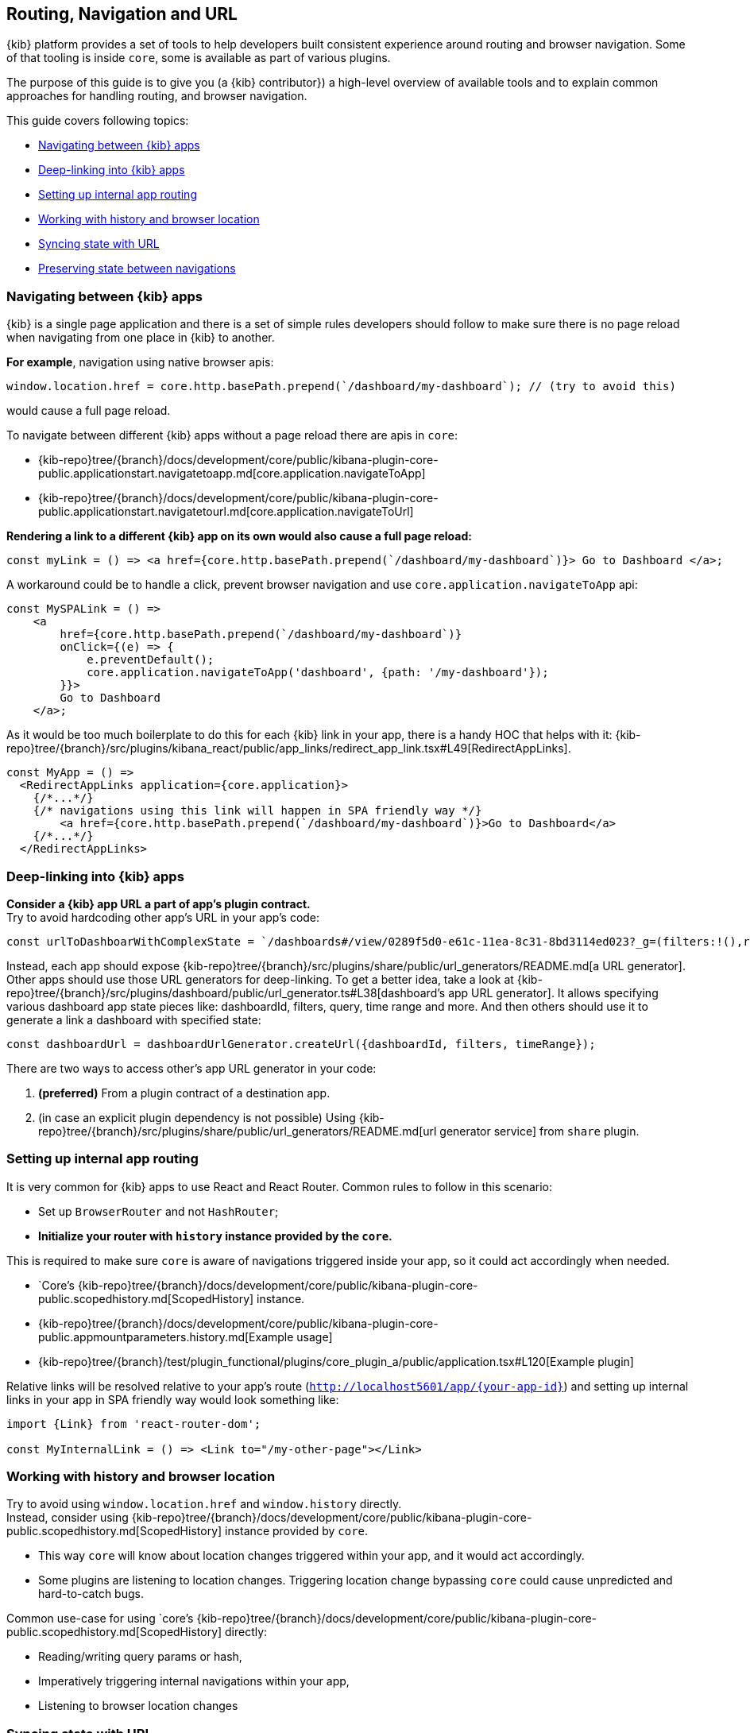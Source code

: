 [[kibana-navigation]]
== Routing, Navigation and URL

{kib} platform provides a set of tools to help developers built consistent experience around routing and browser navigation.
Some of that tooling is inside `core`, some is available as part of various plugins.  

The purpose of this guide is to give you (a {kib} contributor}) a high-level overview of available tools and to explain common approaches for handling routing,
and browser navigation.

This guide covers following topics:

* <<navigating-between-kibana-apps>>
* <<deep-linking>>
* <<routing>>
* <<history-and-location>>
* <<state-sync>>
* <<preserve-state>>


[[navigating-between-kibana-apps]]
=== Navigating between {kib} apps

{kib} is a single page application and there is a set of simple rules developers should follow
to make sure there is no page reload when navigating from one place in {kib} to another. 

**For example**, navigation using native browser apis:  

[source,js]
----
window.location.href = core.http.basePath.prepend(`/dashboard/my-dashboard`); // (try to avoid this)
----

would cause a full page reload.

To navigate between different {kib} apps without a page reload there are apis in `core`:

* {kib-repo}tree/{branch}/docs/development/core/public/kibana-plugin-core-public.applicationstart.navigatetoapp.md[core.application.navigateToApp]
* {kib-repo}tree/{branch}/docs/development/core/public/kibana-plugin-core-public.applicationstart.navigatetourl.md[core.application.navigateToUrl]

*Rendering a link to a different {kib} app on its own would also cause a full page reload:*

[source,typescript jsx]
----
const myLink = () => <a href={core.http.basePath.prepend(`/dashboard/my-dashboard`)}> Go to Dashboard </a>; 
----

A workaround could be to handle a click, prevent browser navigation and use `core.application.navigateToApp` api:

[source,typescript jsx]
----
const MySPALink = () => 
    <a 
        href={core.http.basePath.prepend(`/dashboard/my-dashboard`)} 
        onClick={(e) => {
            e.preventDefault();
            core.application.navigateToApp('dashboard', {path: '/my-dashboard'}); 
        }}> 
        Go to Dashboard 
    </a>; 
----


As it would be too much boilerplate to do this for each {kib} link in your app, there is a handy HOC that helps with it: 
{kib-repo}tree/{branch}/src/plugins/kibana_react/public/app_links/redirect_app_link.tsx#L49[RedirectAppLinks].

[source,typescript jsx]
----
const MyApp = () => 
  <RedirectAppLinks application={core.application}>
    {/*...*/}
    {/* navigations using this link will happen in SPA friendly way */}
        <a href={core.http.basePath.prepend(`/dashboard/my-dashboard`)}>Go to Dashboard</a>
    {/*...*/}
  </RedirectAppLinks>
----


[[deep-linking]]
=== Deep-linking into {kib} apps

**Consider a {kib} app URL a part of app's plugin contract.** +
Try to avoid hardcoding other app's URL in your app's code:

[source,typescript jsx]
----
const urlToDashboarWithComplexState = `/dashboards#/view/0289f5d0-e61c-11ea-8c31-8bd3114ed023?_g=(filters:!(),refreshInterval:(pause:!t,value:0),time:(from:now-15m,to:now))&_a=(description:'',filters:!(),fullScreenMode:!f,options:(hidePanelTitles:!f,useMargins:!t),query:(language:kuery,query:''),timeRestore:!f,title:'URL%20Drilldown%20Demo',viewMode:view)`
----

Instead, each app should expose {kib-repo}tree/{branch}/src/plugins/share/public/url_generators/README.md[a URL generator].
Other apps should use those URL generators for deep-linking.
To get a better idea, take a look at {kib-repo}tree/{branch}/src/plugins/dashboard/public/url_generator.ts#L38[dashboard's app URL generator].
It allows specifying various dashboard app state pieces like: dashboardId, filters, query, time range and more.
And then others should use it to generate a link a dashboard with specified state:

[source,typescript jsx]
----
const dashboardUrl = dashboardUrlGenerator.createUrl({dashboardId, filters, timeRange});
----

There are two ways to access other's app URL generator in your code:

1. *(preferred)* From a plugin contract of a destination app.
2. (in case an explicit plugin dependency is not possible) Using {kib-repo}tree/{branch}/src/plugins/share/public/url_generators/README.md[url generator service] from `share` plugin. 


[[routing]]
=== Setting up internal app routing

It is very common for {kib} apps to use React and React Router.
Common rules to follow in this scenario:

* Set up `BrowserRouter` and not `HashRouter`;
* *Initialize your router with `history` instance provided by the `core`.*

This is required to make sure `core` is aware of navigations triggered inside your app, so it could act accordingly when needed.

* `Core`'s {kib-repo}tree/{branch}/docs/development/core/public/kibana-plugin-core-public.scopedhistory.md[ScopedHistory] instance.
* {kib-repo}tree/{branch}/docs/development/core/public/kibana-plugin-core-public.appmountparameters.history.md[Example usage]
* {kib-repo}tree/{branch}/test/plugin_functional/plugins/core_plugin_a/public/application.tsx#L120[Example plugin]

Relative links will be resolved relative to your app's route (`http://localhost5601/app/{your-app-id}`)
and setting up internal links in your app in SPA friendly way would look something like:

[source,typescript jsx]
----
import {Link} from 'react-router-dom';

const MyInternalLink = () => <Link to="/my-other-page"></Link>
----

[[history-and-location]]
=== Working with history and browser location

Try to avoid using `window.location.href` and `window.history` directly. +  
Instead, consider using {kib-repo}tree/{branch}/docs/development/core/public/kibana-plugin-core-public.scopedhistory.md[ScopedHistory]
instance provided by `core`.

* This way `core` will know about location changes triggered within your app, and it would act accordingly.
* Some plugins are listening to location changes. Triggering location change bypassing `core` could cause unpredicted and hard-to-catch bugs.

Common use-case for using 
`core`'s {kib-repo}tree/{branch}/docs/development/core/public/kibana-plugin-core-public.scopedhistory.md[ScopedHistory] directly: 

* Reading/writing query params or hash,
* Imperatively triggering internal navigations within your app,
* Listening to browser location changes


[[state-sync]]
=== Syncing state with URL 

Historically {kib} apps store _a lot_ of application state in the URL.
The most common pattern that {kib} apps follow today is storing state in `_a` and `_g` query params in https://github.com/w33ble/rison-node#readme[rison] format.
[[query-params]]
Those query params follow the convention: 

* `_g` (*global*) - global UI state that should be shared and synced across multiple apps. common example from analyze apps: time range, refresh interval, *pinned* filters.
* `_a` (*application*) - UI state scoped to current app.

NOTE: After migrating to KP platform we got navigations without page reloads. Since then there is no real need to follow `_g` and `_a` separation anymore. It's up you to decide if you want to follow this pattern or if you prefer a single query param or something else. The need for this separation earlier is explained in <<preserve-state>>. 

There are utils to help you to implement such kind of state syncing.

**When you should consider using state syncing utils:**

* You want to sync your application state with URL in similar manner analyze applications do that.
* You want to follow platform's <<history-and-location, working with browser history and location best practices>> out of the box. 
* You want to support `state:storeInSessionStore` escape hatch for URL overflowing out of the box.
* You should also consider using them if you'd like to serialize state to different (not `rison`) format. Utils are composable, and you can implement your own `storage`.
* In case you want to sync part of your state with URL, but other part of it with browser storage. 

**When you shouldn't look into using state syncing utils:**

* Adding a query param flag or simple key/value to URL

Follow {kib-repo}tree/{branch}/src/plugins/kibana_utils/docs/state_sync#state-syncing-utilities[these] docs to learn more.


[[preserve-state]]
=== Preserving state between navigations

Consider the scenario: 

1. You are in a dashboard app looking at a dashboard with some filters applied;
2. Navigate to `discover` using in-app navigation;
3. Change the time filter.
4. Navigate to `dashboard` using in-app navigation;

You'd notice that you are navigated to a dashboard app with the *same state* that you left it,
except that the time filter has changed to the one you applied on discover app.

Historically {kib} analyze apps achieve that behavior relying on state in the URL. 
If you'd have a closer look on a link in the navigation, 
you'd notice that state is stored inside those links, and it also gets update whenever relevant state change happens:

[role="screenshot"]
image:images/state_inside_the_link.png[State is stored inside the navigation link]

This is where <<query-params, separation>> on `_a` and `_g` query params comes into play. What is considered a *global* state gets constantly updated in those navigation links. In the example above it was a time filter.
This is backed by {kib-repo}tree/{branch}/src/plugins/kibana_utils/public/state_management/url/kbn_url_tracker.ts#L57[KbnUrlTracker] util. You can use it to achieve similar behavior.

NOTE: After migrating to KP platform we got navigations without page reloads. Because of that there are, probably, simpler ways to preserve state. 
For example, you could just try keep the reference to your application state handy and reuse it when your app re-mounts.